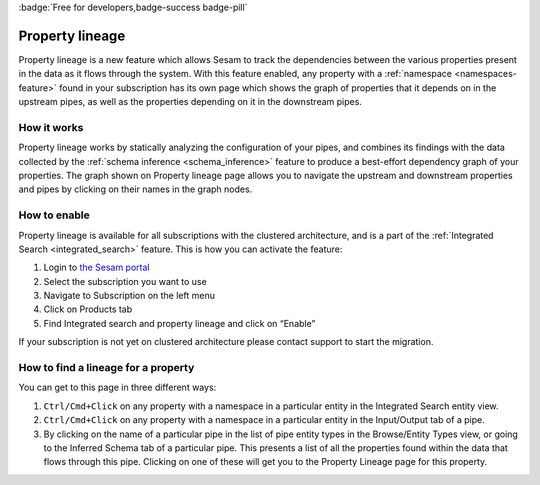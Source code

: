 :badge:`Free for developers,badge-success badge-pill`

.. _property_lineage:

Property lineage
=================

Property lineage is a new feature which allows Sesam to track the dependencies between the various properties present in the data as it flows through the system. With this feature enabled, any property with a :ref:`namespace <namespaces-feature>` found in your subscription has its own page which shows the graph of properties that it depends on in the upstream pipes, as well as the properties depending on it in the downstream pipes.

.. image:: ../images/features/property-lineage/property-lineage-in-sesam.png
  :width: 80%
  :alt: Property lineage page for a property with a namespace in the Sesam Demo subscription

How it works
------------

Property lineage works by statically analyzing the configuration of your pipes, and combines its findings with the data collected by the :ref:`schema inference <schema_inference>` feature to produce a best-effort dependency graph of your properties. The graph shown on Property lineage page allows you to navigate the upstream and downstream properties and pipes by clicking on their names in the graph nodes.



How to enable
-------------
Property lineage is available for all subscriptions with the clustered architecture, and is a part of the :ref:`Integrated Search <integrated_search>` feature. This is how you can activate the feature:

#. Login to `the Sesam portal <https://portal.sesam.io>`_

#. Select the subscription you want to use

#. Navigate to Subscription on the left menu

#. Click on Products tab

#. Find Integrated search and property lineage and click on “Enable”

If your subscription is not yet on clustered architecture please contact support to start the migration.


How to find a lineage for a property
------------------------------------

You can get to this page in three different ways:

1. ``Ctrl/Cmd+Click`` on any property with a namespace in a particular entity in the Integrated Search entity view.

2. ``Ctrl/Cmd+Click`` on any property with a namespace in a particular entity in the Input/Output tab of a pipe.

3. By clicking on the name of a particular pipe in the list of pipe entity types in the Browse/Entity Types view, or going to the Inferred Schema tab of a particular pipe. This presents a list of all the properties found within the data that flows through this pipe. Clicking on one of these will get you to the Property Lineage page for this property.

 



